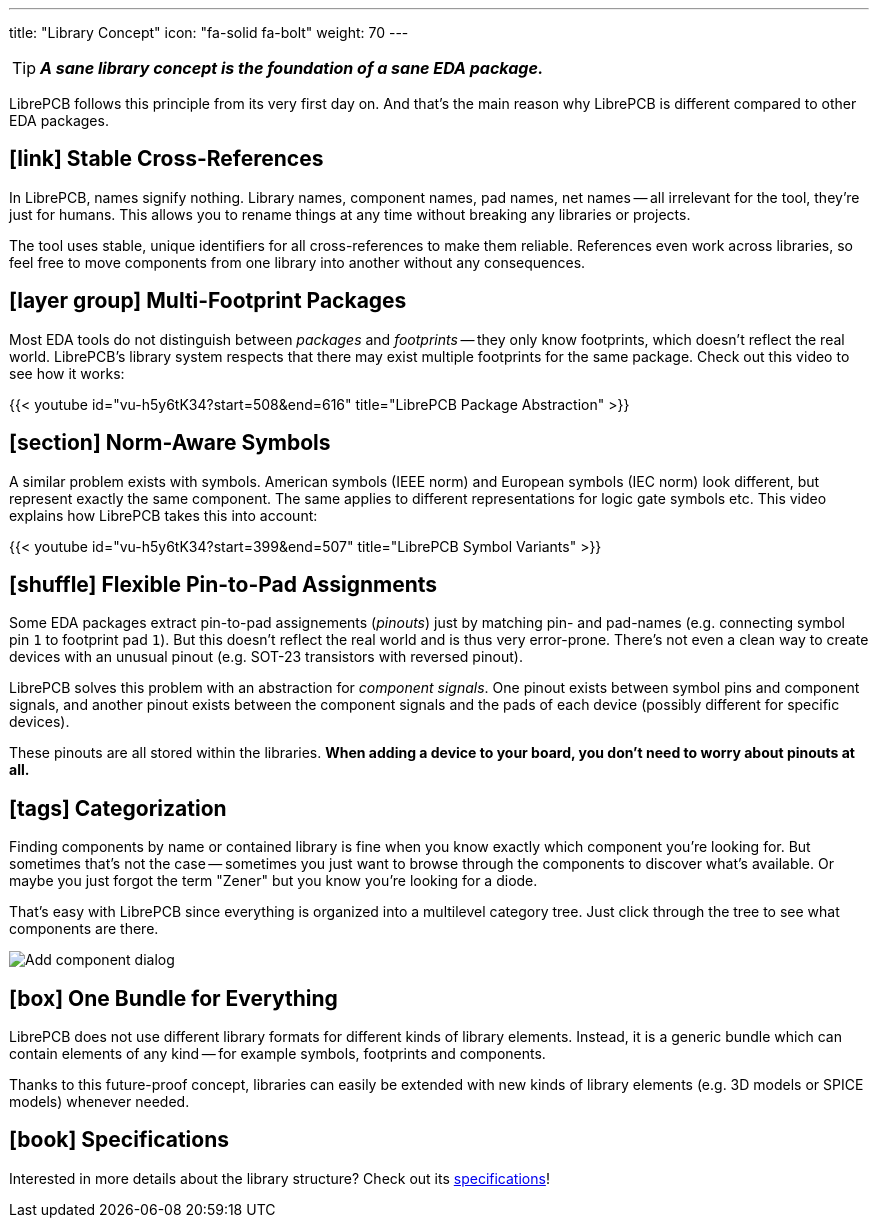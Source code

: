 ---
title: "Library Concept"
icon: "fa-solid fa-bolt"
weight: 70
---

[TIP]
====
**_A sane library concept is the foundation of a sane EDA package._**
====

LibrePCB follows this principle from its very first day on. And that's
the main reason why LibrePCB is different compared to other EDA packages.

== icon:link[] Stable Cross-References

In LibrePCB, names signify nothing. Library names, component names, pad names,
net names -- all irrelevant for the tool, they're just for humans. This allows
you to rename things at any time without breaking any libraries or projects.

The tool uses stable, unique identifiers for all cross-references to make
them reliable. References even work across libraries, so feel free to move
components from one library into another without any consequences.

== icon:layer-group[] Multi-Footprint Packages

Most EDA tools do not distinguish between _packages_ and _footprints_ -- they
only know footprints, which doesn't reflect the real world. LibrePCB's library
system respects that there may exist multiple footprints for the same package.
Check out this video to see how it works:

{{< youtube id="vu-h5y6tK34?start=508&end=616" title="LibrePCB Package Abstraction" >}}

== icon:section[] Norm-Aware Symbols

A similar problem exists with symbols. American symbols (IEEE norm) and
European symbols (IEC norm) look different, but represent exactly the same
component. The same applies to different representations for logic gate
symbols etc. This video explains how LibrePCB takes this into account:

{{< youtube id="vu-h5y6tK34?start=399&end=507" title="LibrePCB Symbol Variants" >}}

== icon:shuffle[] Flexible Pin-to-Pad Assignments

Some EDA packages extract pin-to-pad assignements (_pinouts_) just by matching
pin- and pad-names (e.g. connecting symbol pin `1` to footprint pad `1`). But
this doesn't reflect the real world and is thus very error-prone. There's not
even a clean way to create devices with an unusual pinout (e.g. SOT-23
transistors with reversed pinout).

LibrePCB solves this problem with an abstraction for _component signals_.
One pinout exists between symbol pins and component signals, and another
pinout exists between the component signals and the pads of each device
(possibly different for specific devices).

These pinouts are all stored within the libraries. *When adding a device to
your board, you don't need to worry about pinouts at all.*

== icon:tags[] Categorization

Finding components by name or contained library is fine when you know exactly
which component you're looking for. But sometimes that's not the case --
sometimes you just want to browse through the components to discover what's
available. Or maybe you just forgot the term "Zener" but you know you're
looking for a diode.

That's easy with LibrePCB since everything is organized into a multilevel
category tree. Just click through the tree to see what components are there.

[.rounded-window.window-border]
image::add-component-dialog.png[Add component dialog]

== icon:box[] One Bundle for Everything

LibrePCB does not use different library formats for different kinds of
library elements. Instead, it is a generic bundle which can contain elements
of any kind -- for example symbols, footprints and components.

Thanks to this future-proof concept, libraries can easily be extended with
new kinds of library elements (e.g. 3D models or SPICE models) whenever needed.

== icon:book[] Specifications

Interested in more details about the library structure? Check out its
https://developers.librepcb.org/df/d4f/doc_library.html[specifications]!
